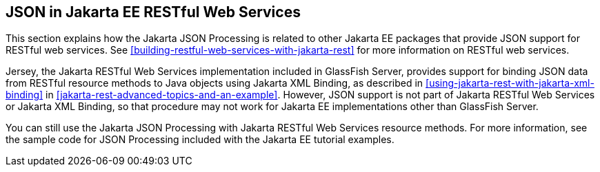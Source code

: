 == JSON in Jakarta EE RESTful Web Services

This section explains how the Jakarta JSON Processing is related to
other Jakarta EE packages that provide JSON support for RESTful web
services. See
xref:building-restful-web-services-with-jakarta-rest[xrefstyle=full]
for more information on RESTful web services.

Jersey, the Jakarta RESTful Web Services implementation included in
GlassFish Server, provides support for binding JSON data from RESTful
resource methods to Java objects using Jakarta XML Binding, as
described in <<using-jakarta-rest-with-jakarta-xml-binding>> in
xref:jakarta-rest-advanced-topics-and-an-example[xrefstyle=full].
However, JSON support is not part of Jakarta RESTful Web Services or
Jakarta XML Binding, so that procedure may not work for Jakarta EE
implementations other than GlassFish Server.

You can still use the Jakarta JSON Processing with Jakarta RESTful Web
Services resource methods. For more information, see the sample code
for JSON Processing included with the Jakarta EE tutorial examples.
